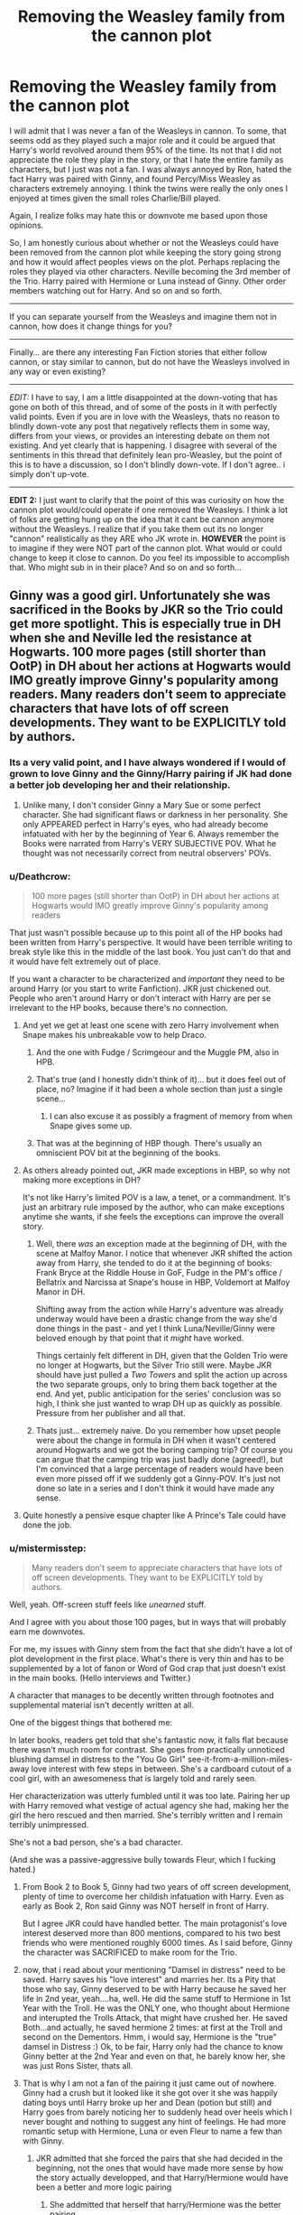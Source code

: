 #+TITLE: Removing the Weasley family from the cannon plot

* Removing the Weasley family from the cannon plot
:PROPERTIES:
:Author: Noexit007
:Score: 27
:DateUnix: 1501372479.0
:DateShort: 2017-Jul-30
:FlairText: Discussion/Request
:END:
I will admit that I was never a fan of the Weasleys in cannon. To some, that seems odd as they played such a major role and it could be argued that Harry's world revolved around them 95% of the time. Its not that I did not appreciate the role they play in the story, or that I hate the entire family as characters, but I just was not a fan. I was always annoyed by Ron, hated the fact Harry was paired with Ginny, and found Percy/Miss Weasley as characters extremely annoying. I think the twins were really the only ones I enjoyed at times given the small roles Charlie/Bill played.

Again, I realize folks may hate this or downvote me based upon those opinions.

So, I am honestly curious about whether or not the Weasleys could have been removed from the cannon plot while keeping the story going strong and how it would affect peoples views on the plot. Perhaps replacing the roles they played via other characters. Neville becoming the 3rd member of the Trio. Harry paired with Hermione or Luna instead of Ginny. Other order members watching out for Harry. And so on and so forth.

--------------

If you can separate yourself from the Weasleys and imagine them not in cannon, how does it change things for you?

--------------

Finally... are there any interesting Fan Fiction stories that either follow cannon, or stay similar to cannon, but do not have the Weasleys involved in any way or even existing?

--------------

/EDIT:/ I have to say, I am a little disappointed at the down-voting that has gone on both of this thread, and of some of the posts in it with perfectly valid points. Even if you are in love with the Weasleys, thats no reason to blindly down-vote any post that negatively reflects them in some way, differs from your views, or provides an interesting debate on them not existing. And yet clearly that is happening. I disagree with several of the sentiments in this thread that definitely lean pro-Weasley, but the point of this is to have a discussion, so I don't blindly down-vote. If I don't agree.. i simply don't up-vote.

--------------

*EDIT 2:* I just want to clarify that the point of this was curiosity on how the cannon plot would/could operate if one removed the Weasleys. I think a lot of folks are getting hung up on the idea that it cant be cannon anymore without the Weasleys. I realize that if you take them out its no longer "cannon" realistically as they ARE who JK wrote in. *HOWEVER* the point is to imagine if they were NOT part of the cannon plot. What would or could change to keep it close to cannon. Do you feel its impossible to accomplish that. Who might sub in in their place? And so on and so forth...


** Ginny was a good girl. Unfortunately she was sacrificed in the Books by JKR so the Trio could get more spotlight. This is especially true in DH when she and Neville led the resistance at Hogwarts. 100 more pages (still shorter than OotP) in DH about her actions at Hogwarts would IMO greatly improve Ginny's popularity among readers. Many readers don't seem to appreciate characters that have lots of off screen developments. They want to be EXPLICITLY told by authors.
:PROPERTIES:
:Author: InquisitorCOC
:Score: 44
:DateUnix: 1501376302.0
:DateShort: 2017-Jul-30
:END:

*** Its a very valid point, and I have always wondered if I would of grown to love Ginny and the Ginny/Harry pairing if JK had done a better job developing her and their relationship.
:PROPERTIES:
:Author: Noexit007
:Score: 13
:DateUnix: 1501377792.0
:DateShort: 2017-Jul-30
:END:

**** Unlike many, I don't consider Ginny a Mary Sue or some perfect character. She had significant flaws or darkness in her personality. She only APPEARED perfect in Harry's eyes, who had already become infatuated with her by the beginning of Year 6. Always remember the Books were narrated from Harry's VERY SUBJECTIVE POV. What he thought was not necessarily correct from neutral observers' POVs.
:PROPERTIES:
:Author: InquisitorCOC
:Score: 21
:DateUnix: 1501384431.0
:DateShort: 2017-Jul-30
:END:


*** u/Deathcrow:
#+begin_quote
  100 more pages (still shorter than OotP) in DH about her actions at Hogwarts would IMO greatly improve Ginny's popularity among readers
#+end_quote

That just wasn't possible because up to this point all of the HP books had been written from Harry's perspective. It would have been terrible writing to break style like this in the middle of the last book. You just can't do that and it would have felt extremely out of place.

If you want a character to be characterized and /important/ they need to be around Harry (or you start to write Fanfiction). JKR just chickened out. People who aren't around Harry or don't interact with Harry are per se irrelevant to the HP books, because there's no connection.
:PROPERTIES:
:Author: Deathcrow
:Score: 6
:DateUnix: 1501403917.0
:DateShort: 2017-Jul-30
:END:

**** And yet we get at least one scene with zero Harry involvement when Snape makes his unbreakable vow to help Draco.
:PROPERTIES:
:Author: diraniola
:Score: 10
:DateUnix: 1501406107.0
:DateShort: 2017-Jul-30
:END:

***** And the one with Fudge / Scrimgeour and the Muggle PM, also in HPB.
:PROPERTIES:
:Author: the_long_way_round25
:Score: 3
:DateUnix: 1501421264.0
:DateShort: 2017-Jul-30
:END:


***** That's true (and I honestly didn't think of it)... but it does feel out of place, no? Imagine if it had been a whole section than just a single scene...
:PROPERTIES:
:Author: Deathcrow
:Score: 3
:DateUnix: 1501406304.0
:DateShort: 2017-Jul-30
:END:

****** I can also excuse it as possibly a fragment of memory from when Snape gives some up.
:PROPERTIES:
:Author: BobVosh
:Score: 3
:DateUnix: 1501413346.0
:DateShort: 2017-Jul-30
:END:


***** That was at the beginning of HBP though. There's usually an omniscient POV bit at the beginning of the books.
:PROPERTIES:
:Author: ITSINTHESHIP
:Score: 2
:DateUnix: 1501885718.0
:DateShort: 2017-Aug-05
:END:


**** As others already pointed out, JKR made exceptions in HBP, so why not making more exceptions in DH?

It's not like Harry's limited POV is a law, a tenet, or a commandment. It's just an arbitrary rule imposed by the author, who can make exceptions anytime she wants, if she feels the exceptions can improve the overall story.
:PROPERTIES:
:Author: InquisitorCOC
:Score: 3
:DateUnix: 1501428570.0
:DateShort: 2017-Jul-30
:END:

***** Well, there /was/ an exception made at the beginning of DH, with the scene at Malfoy Manor. I notice that whenever JKR shifted the action away from Harry, she tended to do it at the beginning of books: Frank Bryce at the Riddle House in GoF, Fudge in the PM's office / Bellatrix and Narcissa at Snape's house in HBP, Voldemort at Malfoy Manor in DH.

Shifting away from the action while Harry's adventure was already underway would have been a drastic change from the way she'd done things in the past - and yet I think Luna/Neville/Ginny were beloved enough by that point that it /might/ have worked.

Things certainly felt different in DH, given that the Golden Trio were no longer at Hogwarts, but the Silver Trio still were. Maybe JKR should have just pulled a /Two Towers/ and split the action up across the two separate groups, only to bring them back together at the end. And yet, public anticipation for the series' conclusion was so high, I think she just wanted to wrap DH up as quickly as possible. Pressure from her publisher and all that.
:PROPERTIES:
:Author: MolochDhalgren
:Score: 7
:DateUnix: 1501436528.0
:DateShort: 2017-Jul-30
:END:


***** Thats just... extremely naive. Do you remember how upset people were about the change in formula in DH when it wasn't centered around Hogwarts and we got the boring camping trip? Of course you can argue that the camping trip was just badly done (agreed!), but I'm convinced that a large percentage of readers would have been even more pissed off if we suddenly got a Ginny-POV. It's just not done so late in a series and I don't think it would have made any sense.
:PROPERTIES:
:Author: Deathcrow
:Score: 1
:DateUnix: 1501430280.0
:DateShort: 2017-Jul-30
:END:


**** Quite honestly a pensive esque chapter like A Prince's Tale could have done the job.
:PROPERTIES:
:Author: RandomNameTakenToo
:Score: 3
:DateUnix: 1501442645.0
:DateShort: 2017-Jul-30
:END:


*** u/mistermisstep:
#+begin_quote
  Many readers don't seem to appreciate characters that have lots of off screen developments. They want to be EXPLICITLY told by authors.
#+end_quote

Well, yeah. Off-screen stuff feels like /unearned/ stuff.

And I agree with you about those 100 pages, but in ways that will probably earn me downvotes.

For me, my issues with Ginny stem from the fact that she didn't have a lot of plot development in the first place. What's there is very thin and has to be supplemented by a lot of fanon or Word of God crap that just doesn't exist in the main books. (Hello interviews and Twitter.)

A character that manages to be decently written through footnotes and supplemental material isn't decently written at all.

One of the biggest things that bothered me:

In later books, readers get told that she's fantastic now, it falls flat because there wasn't much room for contrast. She goes from practically unnoticed blushing damsel in distress to the "You Go Girl" see-it-from-a-million-miles-away love interest with few steps in between. She's a cardboard cutout of a cool girl, with an awesomeness that is largely told and rarely seen.

Her characterization was utterly fumbled until it was too late. Pairing her up with Harry removed what vestige of actual agency she had, making her the girl the hero rescued and then married. She's terribly written and I remain terribly unimpressed.

She's not a bad person, she's a bad character.

(And she was a passive-aggressive bully towards Fleur, which I fucking hated.)
:PROPERTIES:
:Author: mistermisstep
:Score: 9
:DateUnix: 1501442921.0
:DateShort: 2017-Jul-30
:END:

**** From Book 2 to Book 5, Ginny had two years of off screen development, plenty of time to overcome her childish infatuation with Harry. Even as early as Book 2, Ron said Ginny was NOT herself in front of Harry.

But I agree JKR could have handled better. The main protagonist's love interest deserved more than 800 mentions, compared to his two best friends who were mentioned roughly 6000 times. As I said before, Ginny the character was SACRIFICED to make room for the Trio.
:PROPERTIES:
:Author: InquisitorCOC
:Score: 4
:DateUnix: 1501443594.0
:DateShort: 2017-Jul-31
:END:


**** now, that i read about your mentioning "Damsel in distress" need to be saved. Harry saves his "love interest" and marries her. Its a Pity that those who say, Ginny deserved to be with Harry because he saved her life in 2nd year, yeah....ha, well. He did the same stuff to Hermione in 1st Year with the Troll. He was the ONLY one, who thought about Hermione and interupted the Trolls Attack, that might have crushed her. He saved Both...and actually, he saved hermione 2 times: at first at the Troll and second on the Dementors. Hmm, i would say, Hermione is the "true" damsel in Distress :) Ok, to be fair, Harry only had the chance to know Ginny better at the 2nd Year and even on that, he barely know her, she was just Rons Sister, thats all.
:PROPERTIES:
:Author: Atomstern
:Score: 3
:DateUnix: 1501447351.0
:DateShort: 2017-Jul-31
:END:


**** That is why I am not a fan of the pairing it just came out of nowhere. Ginny had a crush but it looked like it she got over it she was happily dating boys until Harry broke up her and Dean (potion but still) and Harry goes from barely noticing her to suddenly head over heels which I never bought and nothing to suggest any hint of feelings. He had more romantic setup with Hermione, Luna or even Fleur to name a few than with Ginny.
:PROPERTIES:
:Author: LordOfReading
:Score: 4
:DateUnix: 1501505334.0
:DateShort: 2017-Jul-31
:END:

***** JKR admitted that she forced the pairs that she had decided in the beginning, not the ones that would have made more sense by how the story actually developped, and that Harry/Hermione would have been a better and more logic pairing
:PROPERTIES:
:Author: ORoger
:Score: 1
:DateUnix: 1501708376.0
:DateShort: 2017-Aug-03
:END:

****** She addmitted that herself that harry/Hermione was the better pairing.
:PROPERTIES:
:Author: LordOfReading
:Score: 1
:DateUnix: 1501712455.0
:DateShort: 2017-Aug-03
:END:


*** Here, try this story: [[https://www.fanfiction.net/s/8078750/1/A-Call-to-Arms]]
:PROPERTIES:
:Author: Avaday_Daydream
:Score: 1
:DateUnix: 1501388802.0
:DateShort: 2017-Jul-30
:END:

**** Read it before, don't like it. Snape was so evil here that Ginny would NEVER, EVER agree to call her son "Severus". It's definitely not fully canon compliant as it ignores quite a few excerpts from the DH.

The best Year 7 Hogwarts fic is still [[https://m.fanfiction.net/s/11419408/1/][Not From Others]] by [[/u/FloreatCastellum]].
:PROPERTIES:
:Author: InquisitorCOC
:Score: 7
:DateUnix: 1501389290.0
:DateShort: 2017-Jul-30
:END:


*** In regards to Deathly Hallows being shorter than Order of the Phoenix, many think the latter is over-long and needed to be shed of more pages than what was published. I don't share those sentiments but I've seen it come up several different times on these boards.
:PROPERTIES:
:Author: emong757
:Score: 1
:DateUnix: 1501438708.0
:DateShort: 2017-Jul-30
:END:


*** Hm...I don't think we know enough about her to make the judgement! Just like we can't really say much about Bill or Charlie!

ps: DH would not helped my oppinion of her (I don't much like her...she seems like the stereotypical female version of a jock - the popular girl who's into sports! She has no distinguising hobbies etc. (ok: The same can be said about the main character: Harry...but I still don't have to like it, right?)...she's bland and boring IMHO!), as I can't stand DH! I couldn't even finish the first 100 pages (!) because Rowling is demolishing Harry IMHO (he has no plan, he's a clueless idiot who would be dead without Hermione (she brings the tent and her super-cool bag of awesomeness! Harry? He would probably have frozen to death camping in winter without gear etc....ok: Why camp at all, as if they couldn't stay at a house under the fidelius somewhere and apparate where they need to go)) worse than before (Harry was never the smartest cookie in the books, but in DH he's so dumb it hurts!)
:PROPERTIES:
:Author: Laxian
:Score: 1
:DateUnix: 1504884912.0
:DateShort: 2017-Sep-08
:END:


** I'm a huge Weasley fan, but I'm always up for a bit of a thought experiment. Let's say we have an AU where the Weasleys don't exist -- say Arthur and/or Molly were killed in the early days of the war before any of the children were born -- but everything else is the same. What changes?

Well, off the top of my head...

Since it was thanks to the Weasleys that Harry found Platform Nine-and-three-Quarters; in this universe Harry misses the train to Hogwarts and is stuck at King's Cross.

After despairing for a while, and failing to get the workers at the station to understand that he should have gone on the train to Hogwarts, he remembers that Hagrid told him that if he needed anything he could send Hedwig with a letter -- and now he definitely needs something. So he writes a letter to Hagrid and sends Hedwig off.

It takes several hours before anything happens; in fact the Hogwarts Express probably reaches Hogwarts before Hedwig is able to. There's a lot of whispers on the train that this is the year Harry Potter starts Hogwarts, but nobody's seen him. When the first-years come down to the lake, Hagrid of course is on the lookout for Harry, but when he can't see him he gets worried and asks the kids whether anyone's seen Harry Potter. Which nobody has.

The Sorting ceremony is held up because Hagrid goes back to the train to see if Harry never got off it or something, and a number of the first-years follow because, hey, looking for Harry Potter, that's cool! Draco Malfoy is of course one of the kids who insists on coming along; he's still planning on checking this Potter out (and still has no idea that he has already met Harry once).

Finally, Hedwig reaches Hagrid, and the end of it all is that Dumbledore himself Apparates to London, finds Harry and gets him to Hogwarts -- but by that time the Sorting Ceremony is already an hour late, and So Harry gets even more attention where he first arrives. He's not only the Boy Who Lived, but also the Boy Who Held Up The Sorting.

He's still sorted into Gryffindor, though. A lot of people seem to think that Ron was the one who installed the anti-Slytherin feel in Harry, but thanks to Malfoy and Hagrid he didn't like the sound of Slytherin long before he set foot on the Hogwarts Express, to the scene with the Sorting Hat happens pretty much as in canon.

As school starts, Harry's a bit of a loner. He's friendly enough with his dorm-mates, Dean, Seamus and Neville, but doesn't really click with any of them; Dean and Seamus are instantly best friends and spend more time with each other, and Neville is too shy to really open up. Harry doesn't really know the Gryffindor girls that well either; the only one who really stands out is the bossy and annoying Hermione, whom he decides that he doesn't like.

Now, Harry gets a lot of attention and a lot of admirers, and since he's never "occupied" with Ron he probably has more casual acquaintances, who want to know all about him and talk about how he held up the Sorting, which really gets old after a while. Draco Malfoy tries to make friends, but Harry still remembers how he spoke about Hagrid and rejects him -- and so the two are enemies for their Hogwarts years, though without Ron to say that yes, Harry knows what a wizard's duel is, there is no midnight duel and no discovery of Fluffy.

Things get a little better when Harry joins the Quidditch team, under similar circumstances from canon. Oliver Wood and the team (which doesn't include Fred and George) become the first team Harry's part of, even if they are all older than him they become his first real friends he has that are at least close to his own age.

He still has a falling-out with Hermione, who even here goes on about how "you think this was a reward for breaking the rules, do you?", but with no Ron to get into a fight with Hermione she never misses the Halloween feast to cry in the girls' bathroom, and so Harry never fights the troll.

In fact, throughout the year Harry's completely clueless to the Philosopher's Stone plot. He doesn't hear about the Gringotts break-in, and while he does find out about Hagrid's dragon, he has no way to smuggle Baby Norbert out because there is no Charlie -- hence no detention in the Forbidden Forest and no spotting of Quirrelmort drinking unicorn blood. Norbert probably wreaks a bit of havoc before he's discovered and gets deported to Hagrid's despair, but ultimately nothing comes of it.

Harry does get his Invisibility Cloak, perhaps even discovers the Mirror Erised, but all in all, without Ron and Hermione he never finds out about the Philosopher's Stone and Quirrell gets unhindered past the defences... only to get stuck by the Mirror because he has no way to get the Stone out. In frustration, he breaks the Mirror, and when Dumbledore shows up Voldemort abandons Quirrell, who doesn't die but is shipped to Azkaban.

Second year... pretty much ends up totally different. With no Arthur Weasley to push for a Muggle-protection act, Lucius Malfor has no incentive to punish his offspring with the diary, and so the diary never comes into play in the second year. Dobby never visits Harry, and this time he actually gets to take the Hogwarts Express (to some jokes that "you're not holding up the Sorting this year, then?").

Lockhart is still the Defence teacher, but there's no Basilisk, no attacks and no real danger... second year is a pretty calm year.

Third year: No Weasleys to win the lottery and have their picture in the Daily Prophet means that Sirius Black never sees Wormtail's picture and so never escapes from Azkaban. This probably means Remus Lupin never lets himself be talked into taking a job as the Defence teacher, which means no Dementors. Looks like another eventless year for Harry.

Fourth year: Triwizard Tournament still happens, but with no Wormtail to have found Voldemort, Barty Crouch Junior is not freed by Voldemort and does not impersonate Mad-Eye Moody. so Harry does not compete in the Tournament. Cedric Diggory wins and does not die, Voldemort does not return...

...

Hmm.... Okay, Problem with removing the Weasleys is that they're so integral to the plot. The plots of both second and third year hinges on the Weasleys; remove them and the plots just don't happen. And with how different things turn out, fourth year won't be the same either and Voldemort's return won't be the same.

So if you want to follow canon, you NEED the Weasleys, or otherwise have to bend over backwards to force other characters into roles they don't fit in.

You can still tell a good story without the Weasleys, but it won't be the canon story.
:PROPERTIES:
:Author: Dina-M
:Score: 28
:DateUnix: 1501407002.0
:DateShort: 2017-Jul-30
:END:

*** To add to this, Harry might have developed very differently as a character. When he starts Hogwarts, he's snarky and disrespectful of authority thanks to the Dursleys. Without being basically accepted into a family, he grows up with no close emotional connections - and much more like Voldemort. He does have a better defined moral compass, but without experiencing real love for friends and his own adopted family, he turns out much more like his enemy than in canon.
:PROPERTIES:
:Author: ayeayefitlike
:Score: 19
:DateUnix: 1501422273.0
:DateShort: 2017-Jul-30
:END:


*** While I don't agree with everything you've written above (sorting into Slytherin might be more of a toss-up without Ron as a friend), you've really made it clear that a fic without the Weasleys around would end up being a major overhaul of the series. It's sort of hilarious how quickly the plot goes off the rails.
:PROPERTIES:
:Author: mistermisstep
:Score: 10
:DateUnix: 1501443534.0
:DateShort: 2017-Jul-31
:END:


*** Well, on some Points i agree, but for most part (especially the "missing Train") i disagree. As McGonagal mentions in Year 2, why no one of them sending an Owl to Hogwarts. The Train starts on Noon, circa, and arrives in the Evening at Hogwarts. So, many Hours between departure and end. I think, and Owl can take this travel faster than the Express (and as McGonagal gives the possibility about sending an Owl, she admits, that an Owl would arrive in Time)....and even IF Harry would be to late, i doubt he would be that much of a Talk-Theme in Hogwarts. Harrys "negative" impression about Hermione is "installed" by Ron and he is also the one who encourages Harry for the Rulebreaks in the first Place. Harry wouldnt have it that Bad to find friends, yes he lived in an abused Household, but since its a childbook (and maybe the "Rebellic Genes" of his Father) he befriends fast with his Gryffindor mates (after all, he would have difficulties to open up on Ron). If not the Weasleys, they would either be replaced by an other Family or things would outcome different. We never see Harrys own (first)Impression of Hermione, its adabted from Rons and changed the same time as Ron (actually, Harry makes many opinions and decisions not without Rons "agreement"). I think that it was a pure accident that Scabers joined the Weasleys, he needed Protection and a Hideout.

Since Ron doesnt encourage Harry on breaking the Rules, he doesnt have a Falling-out, maybe Harry would even develop into a decent pupil, or the Marauder genes inside him come to surface.

2nd Year, Lucious could triy to give the Book either Harry (Harry isnt Sherlock, not even he has detected, that the Book was changed) or Hermione (risky, since we can assume she would be suspicious that something is odd to it and he would know from Draco, that she is a Know-it-all) or some other of his Friends.

Many of your Points are been to much depending on the Plot being 1:1 by removing the Weasleys, which can indeed go out like this, but the possibilities are countless. All just need a Author who writes it this way

The only thing that i see in conflict is the Marauders Map, Harry obtains from the Twins....well, ok, not really. Since they never stolen it, it can still be in Filchs Office in 2nd Year. But Harry wouldnt know how to use it, unless the Map recognize that one of the Marauders is his relative and reveals its secret.
:PROPERTIES:
:Author: Atomstern
:Score: 7
:DateUnix: 1501412639.0
:DateShort: 2017-Jul-30
:END:

**** u/Dina-M:
#+begin_quote
  I think, and Owl can take this travel faster than the Express (and as McGonagal gives the possibility about sending an Owl, she admits, that an Owl would arrive in Time)
#+end_quote

That's speculation. I don't think an owl would arrive in time. It would arrive, certainly, but McGonagall's comment seems more on the idea that "better to send an owl and be a few hours late, than to take a flying car and be spotted by every Muggle around."

And Harry's a celebrity. If he causes the Sorting to be held up, of course people are going to talk about that.

#+begin_quote
  Harrys "negative" impression about Hermione is "installed" by Ron and he is also the one who encourages Harry for the Rulebreaks in the first Place.
#+end_quote

Not really, no. Reading the first book, Harry is the one who takes the initiative and Ron is the follower. The rulebreaking is done because Harry wants to, not because Ron goads him into it -- Ron doesn't do anything to dissuade him, true; he follows along quite enthusiastically. But there's this prominent fandom belief that Ron is this toxic friend who makes Harry break rules, slack off and be hostile to Hermione, and without him Harry would be a great student and befriend Hermione quicker, and that just doesn't have any basis in the characters such as they are in canon.

If anything, Harry would be SLOWER in befriending Hermione because there's no troll scene to act as a catharsis, or Ron to act as a "bridge" between them. Harry and Hermione both interact far more with Ron than they do with each other, and without him I don't think they would be anywhere near as close.

I think if there's no Ron, Hermione becomes a bit of a loner because up until Halloween NOBODY in her year can stand her with the possible exception of Neville. Ron did not influence all of Gryffindor's opinions against her; she became unpopular all on her own.

Spinning on here, Neville is the only one who seems to actually get along with Hermione at first. It makes sense; Neville is used to overbearing and bossy women, and he has no problems being told that he's doing it wrong. So Hermione and Neville might develop a stronger friendship in this world. But I don't think Hermione and Harry would.

#+begin_quote
  I think that it was a pure accident that Scabers joined the Weasleys, he needed Protection and a Hideout.
#+end_quote

Oh, absolutely. He would have found some other wizard family to be with, no problems there. But how likely would it be that that same wizard family ALSO won the lottery or otherwise got their picture in the Daily Prophet, which just HAPPENED to be the single issue of the Daily Prophet that Sirius got off Cornelius Fudge? (We know that they don't get newspapers in Azkaban since Fudge specifically mentions that Sirius asked for his Prophet because he missed doing the crosswords.) There are too many coincidences -- so without the Weasleys, Sirius does not discover Wormtail's whereabouts, and so he never breaks out of Azkaban.

#+begin_quote
  Since Ron doesnt encourage Harry on breaking the Rules, he doesnt have a Falling-out, maybe Harry would even develop into a decent pupil, or the Marauder genes inside him come to surface.
#+end_quote

Ugh, no. For the first part, Ron generally does not encourage Harry to break rules; Harry does that without Ron.

Second of all, Harry does not have "Marauder genes." He's so BLATANTLY unlike his father in spirit and personality that he would not develop into a new Marauder with or without the Weasleys.

#+begin_quote
  2nd Year, Lucious could triy to give the Book either Harry (Harry isnt Sherlock, not even he has detected, that the Book was changed) or Hermione (risky, since we can assume she would be suspicious that something is odd to it and he would know from Draco, that she is a Know-it-all) or some other of his Friends.
#+end_quote

Why would he? We know that his main motivation had nothing to do with Harry, he wanted revenge against Arthur Weasley, who in this AU doesn't exist. That's not to say he couldn't have had the idea to give the diary to another student for other reasons, but would he really have it at the exact same time and in the exact same way? Very unlikely.

But okay, let's say he does. Let's say he decides to get rid of the diary for fear of the Ministry raiding his house and finding some Dark artefacts, and that he decides to kill two birds with one stone and give it to a student he dislikes.

Who would he give the diary to? You mention Harry and Hermione, who would probably be the most likely candidates; certainly Draco would have complained about them both at school.

But I think you're right: Hermione's a lot more suspicious and sceptical. So if she gets a diary that talks back, the first thing she does is to go to the library to look up "books that talk back to you." If she doesn't find anything, she takes the book to McGonagall -- because without the troll incident, Hermione is still the teacher's pet and the stickler for rules; hiding something like this from the teachers would be unthinkable. So the Chamber of Secrets is never opened in this version of the story.

Harry is more vulnerable, but then there's a spanner in the works: Dobby. If Dobby finds out that the one to receive the diary is Harry, he'll change his tactics. Now it's not enough to keep Harry away from Hogwarts, now he has to get that diary off Harry.

In any case, the plot changes hugely and I don't think either case would end with the Chamber of Secrets opened.

If some other random student gets the book and the Chamber is opened, then one thing definitely changes: Someone DIES. It was pure luck and coincidence that nobody were killed in canon; you can't take it for granted that you'll get the same Petrifications. SOMEONE'S going to take that basilisk's glare straight on.

#+begin_quote
  Many of your Points are been to much depending on the Plot being 1:1 by removing the Weasleys, which can indeed go out like this, but the possibilities are countless. All just need a Author who writes it this way
#+end_quote

An author who writes the same plot despite the Weasleys not existing is being plain unimaginative and not thinking very clearly. Things WOULD be different without the Weasleys. I just pointed out why the plot could not be the same if the Weasleys didn't exist. It would be up to the author to find different plots to replace the Weasley-reliant ones... and if said author just copy-pastes the same plots as in canon, that's what I'd call a waste.

If you're going to have a Weasley-less AU, then at least do something DIFFERENT.
:PROPERTIES:
:Author: Dina-M
:Score: 12
:DateUnix: 1501419076.0
:DateShort: 2017-Jul-30
:END:

***** I agree with most of your points except when you say that "Hermione is the stickler for rules." Many readers perceive Hermione as someone who abides by the rules religiously yet one can make the argument that she broke more school rules than either Harry and/or Ron combined. For example, in Chamber of Secrets, she brewed the Polyjuice Potion, which she insisted would be "breaking about 50 school rules."
:PROPERTIES:
:Author: emong757
:Score: 2
:DateUnix: 1501439117.0
:DateShort: 2017-Jul-30
:END:

****** I'm sorry, what I meant was that the EARLY Hermione is a stickler for rules. This is pre-troll Hermione, the very early, very annoying one.

Part of her character development is to become more relaxed about rulebreaking. And then of course she goes overboard with it. The later Hermione is one who generally follows the rules, but when she does break them, she breaks them good and hard.
:PROPERTIES:
:Author: Dina-M
:Score: 4
:DateUnix: 1501439353.0
:DateShort: 2017-Jul-30
:END:

******* Hermiones Rule breaking with in 2nd Year is totally understanding. Her life was in danger, the same as the other Muggleborns. If your life is threatened, you would also consider law/rule-breaking so survive. I think, we can forgive her that.
:PROPERTIES:
:Author: Atomstern
:Score: 1
:DateUnix: 1501446045.0
:DateShort: 2017-Jul-31
:END:

******** I wasn't faulting her for rule-breaking; in fact, to me, that was what I liked most about her character: She observed the rules, tasking others to do the same, yet she always broke them in the end, either helping herself (to which you alluded to) or her friends.
:PROPERTIES:
:Author: emong757
:Score: 1
:DateUnix: 1501450074.0
:DateShort: 2017-Jul-31
:END:


****** u/EpicBeardMan:
#+begin_quote
  Hermione had become a bit more relaxed about breaking rules since Harry and Ron had saved her from the mountain troll and she was much nicer for it.
#+end_quote

It's direct cause and effect. Hermione was obnoxious, no one liked her.
:PROPERTIES:
:Author: EpicBeardMan
:Score: 2
:DateUnix: 1501453353.0
:DateShort: 2017-Jul-31
:END:


***** Well, im sure, the Happenings of the Canon would still happen, BUT not in the same order, as the Canon says. Maybe the chamber will be opened in Harrys 5th or last Year and the Result (defeating the Basilisk and accidentally discover, that Basilisk Venom can destroy Horcruxes (maybe to that time, through a twisted development of the timeline, Harry would know about the Horcruxes)). Thats said, Sirius wouldnt escape in 3rd Year, but either earlier or (much) later (poor Harry, no "relative" to cheer up his fate). But on that Situation, Harry would maybe not be teached the Patronus at all or under different Circumstances, maybe through Lupin, maybe another Person.
:PROPERTIES:
:Author: Atomstern
:Score: 1
:DateUnix: 1501446324.0
:DateShort: 2017-Jul-31
:END:


*** To be fair, you are assuming quite a lot (granted this is a thought experiment). But right off the bat you assume that Harry misses the train. Its entirely possible that with the Weasleys not around, Harry finds the Barrier on his own in some other way or as another poster said, sends an owl message. In addition, there has always been some speculation (granted its conspiracy theories) that it was all intentional and that Dumbledore intended to have Harry "discover" the Weasleys at the platform and befriend them. Dumbledore has manipulated so much its not beyond the realm of belief.

Regardless, the point is that while its an interesting tale you weave, it assumes a TON. But it is fun to think on.
:PROPERTIES:
:Author: Noexit007
:Score: 4
:DateUnix: 1501437008.0
:DateShort: 2017-Jul-30
:END:

**** u/EpicBeardMan:
#+begin_quote
  Dumbledore has manipulated so much its not beyond the realm of belief.
#+end_quote

Yes it is. This is a ridiculous, implausible, and unbelievable characterization of Dumbledore.
:PROPERTIES:
:Author: EpicBeardMan
:Score: 3
:DateUnix: 1501453036.0
:DateShort: 2017-Jul-31
:END:

***** u/Noexit007:
#+begin_quote
  Yes it is. This is a ridiculous, implausible, and unbelievable characterization of Dumbledore.
#+end_quote

How? You don't really provide a counter argument. Dumbledore is well known to manipulate those around him and the situations involved. That's cannon.

The question is less about his ability to manipulate or whether he does manipulate, as we know he does. Its more about how much did he manipulate, how far did he go with his manipulations, and were they for the best of all involved? Manipulation can be done with the best of intentions, and for the "greater good", but at the same time can still be seemingly grey in nature, or cause harm or hurt to some.
:PROPERTIES:
:Author: Noexit007
:Score: 2
:DateUnix: 1501453740.0
:DateShort: 2017-Jul-31
:END:

****** That isn't canon. That is bad fanon.
:PROPERTIES:
:Author: EpicBeardMan
:Score: 5
:DateUnix: 1501453828.0
:DateShort: 2017-Jul-31
:END:

******* I don't understand how anyone who has read the books could not think Dumbledore manipulates. If you don't think that, then you clearly have a massively warped view of him. I suggest you go back and read the series and pay attention to his influences, half truths, and the like.
:PROPERTIES:
:Author: Noexit007
:Score: 2
:DateUnix: 1501453950.0
:DateShort: 2017-Jul-31
:END:

******** Everyone manipulates to a degree. When you ask someone if they could please do something, you are technically using the social pressure to manipulate them into doing this. But there is that kind manipulation, and there is the “I be going to make everyone be my pawn because I be manipulate” kind. What Dumbledore is doing is the former kind, with a lot higher stakes certainly and sometimes with weird choices but definitely the former kind, whereas the latter kind is what would be needed for his “ultimate manipulator” image and /that/ is fanon.

The issue there is that a lot of people don't look into the actual character of Albus Dumbledore and decide that “oh, hey, some manipulations, he is a Dick-Dastardly--like manipulator” when in reality a lot of what he did was caused by him not knowing whether he should try his best to help at the cost of others' happiness or let them be and have consequences happen, and by him being lost in what to do.
:PROPERTIES:
:Author: Kazeto
:Score: 2
:DateUnix: 1501528016.0
:DateShort: 2017-Jul-31
:END:


** It is true that Harry's life tends to revolve around the Weasleys. Harry lacks muggle friends (no thanks to the Dursleys), and he's not very good at making friends at Hogwarts either; Ron is pretty much his closest connection, with Hermione, Sirius and Hagrid all coming a close second.

It's some of the Weasleys who rescue Harry after he's locked in his room at the start of Chamber of Secrets, it's Ron's pet rat who turns out to be Peter Pettigrew, it's the Weasleys who bring him to the Quidditch World Cup...though their importance tends to drop off around book 5 once Harry's relationship with Dumbledore and his conflicts with the Ministry and Voldemort come to the fore.

** 
   :PROPERTIES:
   :CUSTOM_ID: section
   :END:
A trend I do seem to have noticed in fanfiction is that when the Weasleys are pushed into the background, Hermione tends to take on Ron's role as Harry's school friend, confidant and 'second', while Sirius (once he's released or escapes or such) tends to play the family role, including getting Harry to the Quidditch World Cup.

...Perhaps I'm imagining it. Who's read a story recently where a) Hermione is Harry's main friend at Hogwarts and b) Sirius takes Harry to the World Cup?

** 
   :PROPERTIES:
   :CUSTOM_ID: section-1
   :END:
In any case, though, yeah, the Weasleys have enough of an impact on the story that if you remove them, you have to either push someone in to take their place, or Harry has to be much more independent (and not get locked in his room). Oh, and someone has to care for Scabbers.
:PROPERTIES:
:Author: Avaday_Daydream
:Score: 15
:DateUnix: 1501389859.0
:DateShort: 2017-Jul-30
:END:

*** If Weasleys are out, we are going to end up with an AU story right from the start. Canon stations are highly unlikely to repeat.

There are actually plenty of good stories in this category.
:PROPERTIES:
:Author: InquisitorCOC
:Score: 6
:DateUnix: 1501425293.0
:DateShort: 2017-Jul-30
:END:

**** recommend me some?
:PROPERTIES:
:Score: 2
:DateUnix: 1501645328.0
:DateShort: 2017-Aug-02
:END:

***** Sorted by update time:

[[https://www.fanfiction.net/s/5904185/1/Emperor][Emperor]], linkffn(5904185), is my favorite fic that does not involve Weasleys as major characters, only Ginny still plays an important role. Here are [[https://www.reddit.com/r/HPfanfiction/comments/6ptand/request_political_fics_pls_like_dodging_prison/dktrba6/][my comments]] about this story.

[[https://www.fanfiction.net/s/10937871/1/Blindness][Blindness]], linkffn(10937871), has Ginny killed off in CoS. Harry has never attended Hogwarts.

[[https://www.fanfiction.net/s/9863146/1/The-Accidental-Animagus][The Accidental Animagus]], linkffn(9863146), does not involve Weasleys in major roles, although they make frequent appearances.

[[https://www.fanfiction.net/s/10687059/1/Returning-to-the-Start][Returning to the Start]], linkffn(10687059), is a time travel to Harry's Year 1, Weasleys are generally not mentioned.

[[https://www.fanfiction.net/s/10493620/3/Ruthless][Ruthless]], linkffn(10493620), is Slytherin Harry with no Weasley involvement. Ron has not appeared at all.

[[https://www.fanfiction.net/s/8465414/1/Agent-Potter][Agent Potter]], linkffn(8465414), is a crossover with James Bond. MI6 has a magical division and recruited Harry right from the beginning.

[[https://www.fanfiction.net/s/9065880/1/Harry-Potter-and-the-Butterfly-Effect][Harry Potter and the Butterfly Effect]], linkffn(9065880), has severe Weasley bashing despite being a H/G fic. Harry only arrives at Hogwarts in Year 7.

[[https://www.fanfiction.net/s/4655545/1/Reunion][Reunion]], linkffn(4655545), is another time travel to pre-Year 1 and does not involve any Weasleys.

[[https://www.fanfiction.net/s/6439871/1/A-Different-Halloween][A Different Halloween]], linkffn(6439871), is a fluffy AU where the Potters survived.
:PROPERTIES:
:Author: InquisitorCOC
:Score: 2
:DateUnix: 1501691915.0
:DateShort: 2017-Aug-02
:END:

****** [[http://www.fanfiction.net/s/10687059/1/][*/Returning to the Start/*]] by [[https://www.fanfiction.net/u/1816893/timunderwood9][/timunderwood9/]]

#+begin_quote
  Harry killed them once. Now that he is eleven he'll kill them again. Hermione knows her wonderful best friend has a huge secret, but that just means he needs her more. A H/Hr time travel romance where they don't become a couple until Hermione is twenty one, and Harry kills death eaters without the help of children.
#+end_quote

^{/Site/: [[http://www.fanfiction.net/][fanfiction.net]] *|* /Category/: Harry Potter *|* /Rated/: Fiction M *|* /Chapters/: 9 *|* /Words/: 40,170 *|* /Reviews/: 404 *|* /Favs/: 1,349 *|* /Follows/: 787 *|* /Updated/: 10/31/2014 *|* /Published/: 9/12/2014 *|* /Status/: Complete *|* /id/: 10687059 *|* /Language/: English *|* /Genre/: Romance *|* /Characters/: <Harry P., Hermione G.> *|* /Download/: [[http://www.ff2ebook.com/old/ffn-bot/index.php?id=10687059&source=ff&filetype=epub][EPUB]] or [[http://www.ff2ebook.com/old/ffn-bot/index.php?id=10687059&source=ff&filetype=mobi][MOBI]]}

--------------

[[http://www.fanfiction.net/s/5904185/1/][*/Emperor/*]] by [[https://www.fanfiction.net/u/1227033/Marquis-Black][/Marquis Black/]]

#+begin_quote
  Some men live their whole lives at peace and are content. Others are born with an unquenchable fire and change the world forever. Inspired by the rise of Napoleon, Augustus, Nobunaga, and T'sao T'sao. Very AU.
#+end_quote

^{/Site/: [[http://www.fanfiction.net/][fanfiction.net]] *|* /Category/: Harry Potter *|* /Rated/: Fiction M *|* /Chapters/: 48 *|* /Words/: 677,023 *|* /Reviews/: 1,935 *|* /Favs/: 3,304 *|* /Follows/: 3,035 *|* /Updated/: 16h *|* /Published/: 4/17/2010 *|* /id/: 5904185 *|* /Language/: English *|* /Genre/: Adventure *|* /Characters/: Harry P. *|* /Download/: [[http://www.ff2ebook.com/old/ffn-bot/index.php?id=5904185&source=ff&filetype=epub][EPUB]] or [[http://www.ff2ebook.com/old/ffn-bot/index.php?id=5904185&source=ff&filetype=mobi][MOBI]]}

--------------

[[http://www.fanfiction.net/s/9863146/1/][*/The Accidental Animagus/*]] by [[https://www.fanfiction.net/u/5339762/White-Squirrel][/White Squirrel/]]

#+begin_quote
  Harry escapes the Dursleys with a unique bout of accidental magic and eventually winds up at the Grangers' house. Now, he has what he always wanted: a loving family, and he'll need their help to take on the magical world and vanquish the dark lord who has pursued him from birth. Years 1-4. Sequel posted.
#+end_quote

^{/Site/: [[http://www.fanfiction.net/][fanfiction.net]] *|* /Category/: Harry Potter *|* /Rated/: Fiction T *|* /Chapters/: 112 *|* /Words/: 697,191 *|* /Reviews/: 4,185 *|* /Favs/: 5,760 *|* /Follows/: 5,992 *|* /Updated/: 7/30/2016 *|* /Published/: 11/20/2013 *|* /Status/: Complete *|* /id/: 9863146 *|* /Language/: English *|* /Characters/: Harry P., Hermione G. *|* /Download/: [[http://www.ff2ebook.com/old/ffn-bot/index.php?id=9863146&source=ff&filetype=epub][EPUB]] or [[http://www.ff2ebook.com/old/ffn-bot/index.php?id=9863146&source=ff&filetype=mobi][MOBI]]}

--------------

[[http://www.fanfiction.net/s/8465414/1/][*/Agent Potter/*]] by [[https://www.fanfiction.net/u/2149875/White-Angel-of-Auralon][/White Angel of Auralon/]]

#+begin_quote
  HP / James Bond x-over - Harry uses the first chance he gets to escape his horrible life at Privet Drive when he is offered a very special job by a man that is thought to be imprisoned in the infamous prison of Azkaban. Learning more about the magical and the muggle world Harry Potter starts his way in the service of her Majesty. Look out 007, now comes Harry Potter. Later lemons
#+end_quote

^{/Site/: [[http://www.fanfiction.net/][fanfiction.net]] *|* /Category/: Harry Potter *|* /Rated/: Fiction M *|* /Chapters/: 25 *|* /Words/: 123,072 *|* /Reviews/: 1,198 *|* /Favs/: 3,245 *|* /Follows/: 2,849 *|* /Updated/: 3/14/2014 *|* /Published/: 8/25/2012 *|* /Status/: Complete *|* /id/: 8465414 *|* /Language/: English *|* /Genre/: Adventure/Romance *|* /Characters/: Harry P., Sirius B. *|* /Download/: [[http://www.ff2ebook.com/old/ffn-bot/index.php?id=8465414&source=ff&filetype=epub][EPUB]] or [[http://www.ff2ebook.com/old/ffn-bot/index.php?id=8465414&source=ff&filetype=mobi][MOBI]]}

--------------

[[http://www.fanfiction.net/s/9065880/1/][*/Harry Potter and the Butterfly Effect/*]] by [[https://www.fanfiction.net/u/4577618/Brennus][/Brennus/]]

#+begin_quote
  Minor events can have repercussions far beyond their size and importance. When one of these minor events occurs to a ten year-old Harry Potter he finds his world turned upside-down and it starts him down a very different path than the one he expected to follow.
#+end_quote

^{/Site/: [[http://www.fanfiction.net/][fanfiction.net]] *|* /Category/: Harry Potter *|* /Rated/: Fiction M *|* /Chapters/: 31 *|* /Words/: 170,741 *|* /Reviews/: 517 *|* /Favs/: 1,025 *|* /Follows/: 610 *|* /Updated/: 7/27/2013 *|* /Published/: 3/3/2013 *|* /Status/: Complete *|* /id/: 9065880 *|* /Language/: English *|* /Genre/: Adventure *|* /Characters/: Harry P., Ginny W. *|* /Download/: [[http://www.ff2ebook.com/old/ffn-bot/index.php?id=9065880&source=ff&filetype=epub][EPUB]] or [[http://www.ff2ebook.com/old/ffn-bot/index.php?id=9065880&source=ff&filetype=mobi][MOBI]]}

--------------

[[http://www.fanfiction.net/s/10493620/1/][*/Ruthless/*]] by [[https://www.fanfiction.net/u/717542/AngelaStarCat][/AngelaStarCat/]]

#+begin_quote
  COMPLETE. James Potter casts his own spell to protect his only son; but he was never as good with Charms as Lily was. (A more ruthless Harry Potter grows up to confront Voldemort). Dark!Harry. Slytherin!Harry HP/HG and then HP/HG/TN.
#+end_quote

^{/Site/: [[http://www.fanfiction.net/][fanfiction.net]] *|* /Category/: Harry Potter *|* /Rated/: Fiction M *|* /Chapters/: 9 *|* /Words/: 25,083 *|* /Reviews/: 460 *|* /Favs/: 1,767 *|* /Follows/: 500 *|* /Published/: 6/29/2014 *|* /Status/: Complete *|* /id/: 10493620 *|* /Language/: English *|* /Genre/: Friendship/Horror *|* /Characters/: <Harry P., Hermione G.> Theodore N. *|* /Download/: [[http://www.ff2ebook.com/old/ffn-bot/index.php?id=10493620&source=ff&filetype=epub][EPUB]] or [[http://www.ff2ebook.com/old/ffn-bot/index.php?id=10493620&source=ff&filetype=mobi][MOBI]]}

--------------

*FanfictionBot*^{1.4.0} *|* [[[https://github.com/tusing/reddit-ffn-bot/wiki/Usage][Usage]]] | [[[https://github.com/tusing/reddit-ffn-bot/wiki/Changelog][Changelog]]] | [[[https://github.com/tusing/reddit-ffn-bot/issues/][Issues]]] | [[[https://github.com/tusing/reddit-ffn-bot/][GitHub]]] | [[[https://www.reddit.com/message/compose?to=tusing][Contact]]]

^{/New in this version: Slim recommendations using/ ffnbot!slim! /Thread recommendations using/ linksub(thread_id)!}
:PROPERTIES:
:Author: FanfictionBot
:Score: 1
:DateUnix: 1501691963.0
:DateShort: 2017-Aug-02
:END:


****** [[http://www.fanfiction.net/s/10937871/1/][*/Blindness/*]] by [[https://www.fanfiction.net/u/717542/AngelaStarCat][/AngelaStarCat/]]

#+begin_quote
  Harry Potter is not standing up in his crib when the Killing Curse strikes him, and the cursed scar has far more terrible consequences. But some souls will not be broken by horrible circumstance. Some people won't let the world drag them down. Strong men rise from such beginnings, and powerful gifts can be gained in terrible curses. (HP/HG, Scientist!Harry)
#+end_quote

^{/Site/: [[http://www.fanfiction.net/][fanfiction.net]] *|* /Category/: Harry Potter *|* /Rated/: Fiction M *|* /Chapters/: 33 *|* /Words/: 263,680 *|* /Reviews/: 3,396 *|* /Favs/: 8,212 *|* /Follows/: 9,741 *|* /Updated/: 6/6 *|* /Published/: 1/1/2015 *|* /id/: 10937871 *|* /Language/: English *|* /Genre/: Adventure/Friendship *|* /Characters/: Harry P., Hermione G. *|* /Download/: [[http://www.ff2ebook.com/old/ffn-bot/index.php?id=10937871&source=ff&filetype=epub][EPUB]] or [[http://www.ff2ebook.com/old/ffn-bot/index.php?id=10937871&source=ff&filetype=mobi][MOBI]]}

--------------

[[http://www.fanfiction.net/s/4655545/1/][*/Reunion/*]] by [[https://www.fanfiction.net/u/686093/Rorschach-s-Blot][/Rorschach's Blot/]]

#+begin_quote
  It all starts with Hogwarts' Class Reunion.
#+end_quote

^{/Site/: [[http://www.fanfiction.net/][fanfiction.net]] *|* /Category/: Harry Potter *|* /Rated/: Fiction M *|* /Chapters/: 20 *|* /Words/: 61,134 *|* /Reviews/: 1,780 *|* /Favs/: 4,917 *|* /Follows/: 3,486 *|* /Updated/: 3/2/2013 *|* /Published/: 11/14/2008 *|* /Status/: Complete *|* /id/: 4655545 *|* /Language/: English *|* /Genre/: Humor *|* /Download/: [[http://www.ff2ebook.com/old/ffn-bot/index.php?id=4655545&source=ff&filetype=epub][EPUB]] or [[http://www.ff2ebook.com/old/ffn-bot/index.php?id=4655545&source=ff&filetype=mobi][MOBI]]}

--------------

[[http://www.fanfiction.net/s/6439871/1/][*/A Different Halloween/*]] by [[https://www.fanfiction.net/u/1451358/robst][/robst/]]

#+begin_quote
  Could a chance meeting change history? What would a different Halloween in 1981 mean for wizarding Britain?
#+end_quote

^{/Site/: [[http://www.fanfiction.net/][fanfiction.net]] *|* /Category/: Harry Potter *|* /Rated/: Fiction T *|* /Chapters/: 20 *|* /Words/: 124,549 *|* /Reviews/: 4,134 *|* /Favs/: 7,837 *|* /Follows/: 4,415 *|* /Updated/: 5/26/2012 *|* /Published/: 10/31/2010 *|* /Status/: Complete *|* /id/: 6439871 *|* /Language/: English *|* /Characters/: <Harry P., Hermione G.> *|* /Download/: [[http://www.ff2ebook.com/old/ffn-bot/index.php?id=6439871&source=ff&filetype=epub][EPUB]] or [[http://www.ff2ebook.com/old/ffn-bot/index.php?id=6439871&source=ff&filetype=mobi][MOBI]]}

--------------

*FanfictionBot*^{1.4.0} *|* [[[https://github.com/tusing/reddit-ffn-bot/wiki/Usage][Usage]]] | [[[https://github.com/tusing/reddit-ffn-bot/wiki/Changelog][Changelog]]] | [[[https://github.com/tusing/reddit-ffn-bot/issues/][Issues]]] | [[[https://github.com/tusing/reddit-ffn-bot/][GitHub]]] | [[[https://www.reddit.com/message/compose?to=tusing][Contact]]]

^{/New in this version: Slim recommendations using/ ffnbot!slim! /Thread recommendations using/ linksub(thread_id)!}
:PROPERTIES:
:Author: FanfictionBot
:Score: 1
:DateUnix: 1501691967.0
:DateShort: 2017-Aug-02
:END:


*** u/Noexit007:
#+begin_quote
  In any case, though, yeah, the Weasleys have enough of an impact on the story that if you remove them, you have to either push someone in to take their place, or Harry has to be much more independent (and not get locked in his room). Oh, and someone has to care for Scabbers.
#+end_quote

None of which are necessarily bad things and all could be easily done. As for Scabbers, well to be honest I always thought he could of just hid at Hogwarts. Hes there a major chunk of the time anyway... so why did he have to stay with the Weasley family itself. Could he not just live at Hogwarts independently?

(And PS.. before someone says.. but Sirius and the Prophet photo...... Its not beside the realm of possibility that a news article about something at Hogwarts has a picture that shows a rat scurrying through the frame, and THATS how Sirius sees him instead of on Rons shoulder).
:PROPERTIES:
:Author: Noexit007
:Score: 1
:DateUnix: 1501436687.0
:DateShort: 2017-Jul-30
:END:


** Poor Arthur didn't even exist for this post.
:PROPERTIES:
:Author: BobVosh
:Score: 3
:DateUnix: 1501413191.0
:DateShort: 2017-Jul-30
:END:

*** LOL fair enough although to be honest is that his role seems to ENTIRELY revolve around the rest of his family. Like the twins, I actually enjoyed his character a good chunk of the time, but he also felt weighed down by the other Weasleys.
:PROPERTIES:
:Author: Noexit007
:Score: 1
:DateUnix: 1501436340.0
:DateShort: 2017-Jul-30
:END:


** Removing the Weasleys is a big one. Them not being in the books could mean as much as Harry missing his first ride to Hogwarts because he doesn't know how to get to the platform. But it opens up quite a bit of space to fill with other characters. Frankly, the Weasleys weren't really part of wizarding society - and hear me out here. They never really went anywhere. They weren't at feasts, or street-fests. They didn't even have a BBQ with the Lovegoods and Diggorys, who we know lived right next to them (or at least we never read that).

So, one of the biggest changes that I would use the open space for is to introduce Harry much more into wizarding society. We could use those space-fillers to look much more into the traditions and values of magical Britain. The Weasleys also provided him with a bottom-up POV of their society, while another family could maybe make it a top-to-bottom view.

And now I'm just brainstorm-rambling. First contact, and probably the most important was made in the Hogwarts Express. Ron Weasley meets his best mate for the first time. To remove him from that, however, you'd only have to use Ron's weaknesses. If he'd bumble over his filter-less mouth, Harry could easily end up resenting him and not Malfoy (who without Ron to snort at his name may not have ended up spoiling Slytherin for Harry). So we have a Slytherin Harry who is on shaky terms with Malfoy.

Of course we have to dig deep in the OC chest for this one. Practically no one in Slytherin has any more character development than "evil, sneer, cruel laugh". I doubt that someone as boisterous as Draco Malfoy would make Harry's friendlist. In general I would think a Slytherin Harry rather lonely. But because no-sidekick ain't an option, lets make Daphne Greengrass his confidante. She's a bit shy, very educated and likes to take the path of least resistance. We add Tracy Davis as our new Ron - a bit loud, a bit more impulsive. There, Trio, bam!

Philosopher Stone plotline resolves itself much sooner. Snape is highly unsure how to deal with a Potter in Slytherin. He pauses his hate for a bit, to see if it was a fluke. As petty and cruel a man Snape is, I also think him an observant and deductive man. The simple impulse of looking - truly looking at Harry without the veil of hate clouding his judgement may end up making him "see more of Lily" in him. He will never be a friend of Harry's, but a civil Snape may change everything. They don't suspect Snape of being the thief and open their eyes to other possibilities. Snape tells them enough to keep them from doing something stupid. Dumbledore manages to catch Voldemort's spirit while he's staring into the Mirror.

The Greengrasses live in Hogsmeade, in a part of the village where the students normally don't go. Harry being such a close friend to their daughter at the end of the year is invited to stay. He thinks that to be great, of course. He can be right next to Hogwarts for even longer. He goes swimming in the Black lake, roams the streets of Hogsmeade and makes friends with a few shopkeepers. He also attends a few fests, gets to know the people. That ends up making Harry much more aware of the fact that his fame isn't just because "OMFG Boy-Who-Lived", but a much more profound set of feelings.

Harry also severly lacks the muggle perspective often brought into play by Hermione. Daphne and Tracy have no idea about muggles. Neither does rest of the Slytherins. Certain issues are a non-entity to this Harry. He gets desensitized to some issues and concepts. And he also gets a feeling for /where/ the resentment of muggles and muggleborn comes from. Not that he himself becomes a pureblood supremacist, but he has a deeper understanding of the initial argument that eventually ended up becoming Voldemorts rallying point.

Anyway. A thousand options. Main point is that without the Weasleys, pretty much everything would be different - from the very start of PS to whatever the end of Voldemort will be then.
:PROPERTIES:
:Author: UndeadBBQ
:Score: 3
:DateUnix: 1501485356.0
:DateShort: 2017-Jul-31
:END:

*** You just laid out a Fan Fic that I would LOVE to read. Might want to pass it on as a prompt if you dont write ;)

But yea, Its definitely an interesting thing to think on. As I have read peoples answers and ideas its been intriguing. There are those that argue its no longer cannon if the Weasleys are not in it. But thats the point, what if they were NOT in cannon.

You laid out an interesting but extremely plausible scenario, and the idea towards the end that he has a deeper understanding of the initial argument against muggles is perfectly understandable considering he was raised by the Dursleys (the worst sort). I can see a much more grey Harry who, while still having hatred Voldemort for killing his parents, certainly would be a more "grey" individual.
:PROPERTIES:
:Author: Noexit007
:Score: 1
:DateUnix: 1501485810.0
:DateShort: 2017-Jul-31
:END:


** I think it can be done... they serve mainly as an anchor for Harry into the "good" side of the Wizarding World, for which any family can serve the same function. In fact most would do it better: I've often critiqued the role of the Weasleys since they don't seem to fit in very well, so they seem to be outliers instead the anchors they are supposed to be. A muggleborn family would be much more interesting here if you want the perspective of outliers and something like the Greengrass family would work much better for the "inside perspective" approach (also it would be neat if they actually respected Muggles, maybe because of their business relationships, instead of treating them as a quaint curiosity). Also it would be good if they don't have such close ties to Dumbledore... the hero worship gets seriously annoying.

Now, plot-wise there have been plenty of fics which make it work: Ron can easily be replaced by Neville or Luna (Harry/Hermione/Luna is clearly the superior freudian-trio in every way; Harry/Hermione/Neville is often just boring and low-energy... too cerebral) and Ginny in CoS can be any random girl (don't forget Ginny wasn't much more than a random girl before book 5/6). I'm sorry Ron fans, he's not unique and doesn't contribute any useful abilities and won't be missed. I never bought that someone as dim-witted as Ron is actually some kind of Chess savant, but there's no reason to keep the tasks the same in Book 1 if it's an AU anyway. If you need someone to be a shitty friend to Harry on occasion just use Seamus.

Clearly a big problem will be Scabbers/Pettigrew, but I think he could be transplanted into another family without huge issues. Neville now has a rat instead of a toad, done.

The biggest problem will actually be the twins (notice how the most likable part of the Weasleys are also the most relevant to the plot, helpful and useful?). Harry needs to be broken out of his prison in year 2 (maybe another family would take more of an interest in Harry's personal life than relying on their underage sons), he needs to learn about the Marauders and the map somehow, he needs something to do with the winnings from the Triwizard (wanting to help out friends who want to start a business works beautifully and makes Harry more likeable) also the story needs some comedic relief and by taking out Ron ("look at the idiot") we've already taken away a source of slapstick humor. There's also the cool magical gadgets invented by the Twins that are suddenly now gone. It's the most difficult part and I don't think there's an easy solution here. You could be a little bit lazy and just give Tonks two younger siblings who are twins though (why the fuck are there so many single children aside from the Weasleys anyways?).

It's very probable that I forgot something important and will look like an idiot, but I'm sure someone will correct me. It's undeniable that the Weasleys are a central point of the Books that many characters revolve around and if you take them out you will need to find a new 'center' for the story or everything will feel disconnected. As flawed as I think JKRs idea of an idealized 'large family' is, they serve their role as a central hook very well. As much as I dislike a lot about the Weasleys, they are colorful, unique and interesting... It's hard to write an ensamble of OCs that can fill that gap if the Weasleys don't exist.
:PROPERTIES:
:Author: Deathcrow
:Score: 2
:DateUnix: 1501403454.0
:DateShort: 2017-Jul-30
:END:

*** i disagree on the Point of Neville having a Rat. It would be possible, yes. But Wormtails "Death" by Sirius and The Torture of Nevilles Parents by the Deatheaters are so close timepoints for Scabbers to join the Longbottoms, unless of course, he would wait
:PROPERTIES:
:Author: Atomstern
:Score: 5
:DateUnix: 1501412635.0
:DateShort: 2017-Jul-30
:END:


*** I'm sorry you are getting downvoted for an actually interesting post. Sadly there are tons of people who cant set aside their feelings towards the Weasleys to have a civil discussion. Its pathetic really.
:PROPERTIES:
:Author: Noexit007
:Score: 2
:DateUnix: 1501436570.0
:DateShort: 2017-Jul-30
:END:

**** Don't worry about it, I have a lot of karma to burn through and I sorta expected it.
:PROPERTIES:
:Author: Deathcrow
:Score: 3
:DateUnix: 1501437137.0
:DateShort: 2017-Jul-30
:END:


** the Sacrifices Arc by Lightning Over Wave didn't involve them much at all, IIRC.
:PROPERTIES:
:Author: ABZB
:Score: 1
:DateUnix: 1501380981.0
:DateShort: 2017-Jul-30
:END:


** I'd love a fanfiction with that (the Weasleys can still exist - in the background - but Harry has no contact with them (aside from having Ron, who he isn't friends with, in his class at school!))...I'd love if if Hermione had some more influence on him (might lead to him actually amounting to something and not just being a jock who has a smart friend and doesn't value his own life enough to actually work hard on keeping himself alive!)
:PROPERTIES:
:Author: Laxian
:Score: 1
:DateUnix: 1504886548.0
:DateShort: 2017-Sep-08
:END:


** We can replace them with the Greengrasses and have a Harry/Hermione/Daphne threesome...
:PROPERTIES:
:Author: PokeMaster420
:Score: 1
:DateUnix: 1501386059.0
:DateShort: 2017-Jul-30
:END:

*** Don't remind me of Sinyk's /worst/ story...

Seriously though, we should just jump to the Harry and Daphne kick everyone's ass with their power of love!
:PROPERTIES:
:Score: 3
:DateUnix: 1501387726.0
:DateShort: 2017-Jul-30
:END:


*** Ok leaving aside the threesome part (I am not against it, but its not really a part of this haha)....

The Greengrasses would of been an interesting family to insert into the Weasleys place. This would open up a whole different side of things for Harry to become involved in.
:PROPERTIES:
:Author: Noexit007
:Score: 1
:DateUnix: 1501436488.0
:DateShort: 2017-Jul-30
:END:

**** u/EpicBeardMan:
#+begin_quote
  Hermione's name was called. Trembling, she left the chamber with Anthony Goldstein, Gregory Goyle and *Daphne Greengrass*. Students who had already been tested did not return afterwards, so Harry and Ron had no idea how Hermione had done.
#+end_quote

Literally the only mention of her in the series. Reading your comments in this thread, I really think you should go re-read the series before you start commenting on canon or characterization. You're opinions have been heavily influenced by bad fanon.
:PROPERTIES:
:Author: EpicBeardMan
:Score: 0
:DateUnix: 1501453572.0
:DateShort: 2017-Jul-31
:END:


** [deleted]
:PROPERTIES:
:Score: 1
:DateUnix: 1501395893.0
:DateShort: 2017-Jul-30
:END:

*** Hermione is an interesting case for me. I have a love/hate relationship with her as a character.

I think she was done a disservice by JK in that, even after her "viewpoint" on authority and the world began changing, JK did not do a very good job reflecting that at times down the road when she SHOULD have had a different viewpoint or acted differently based upon the writing. It was if JK repeatedly brought her back to her original personality even though that was not who she was anymore, and most of the time that caused her to be annoying.

However I also enjoyed a brainy, extremely curious, and very loyal girl character who transforms from a bit of a ugly duckling into a gorgeous swan (as corny as that sounds). I also thought from day 1, that this was going to be Harry's match. A muggleborn extremely smart girl like Lily, who is very loyal to him, and who he has fights with at times, but is still a great friend with. It crushed me when suddenly things were not going that way and I think it got me hung up some on Hermione, making me like her MORE not less almost out of spite to JK.

I actually prefer Harry paired with someone beyond Ginny/Hermione, but if forced to choose, I would choose Hermione every damn time and so I tend to read lots of Harry/Hermione fics.
:PROPERTIES:
:Author: Noexit007
:Score: 2
:DateUnix: 1501438199.0
:DateShort: 2017-Jul-30
:END:

**** Have you read Vox Corporis by MissAnnThropic? That's my all-time favorite fanfic and is a true staple among Harry/Hermione stories.
:PROPERTIES:
:Author: emong757
:Score: 1
:DateUnix: 1501439361.0
:DateShort: 2017-Jul-30
:END:

***** u/Noexit007:
#+begin_quote
  Vox Corporis
#+end_quote

I have along with most of the other staples. Really the only other consistently recommended ones I have yet to read are Breakfast in New York and Patron. Partially because I have been on a bit of a Harry/Daphne and Harry/Unusual pairing binge lately.
:PROPERTIES:
:Author: Noexit007
:Score: 1
:DateUnix: 1501439887.0
:DateShort: 2017-Jul-30
:END:

****** Breakfast in New York has a really interesting premise, and I enjoyed the first several chapters, though halfway in, I stopped reading. I can't remember why, but for some reason, I became detached from the story and characters. I didn't even end up finishing it. Though, that's only my opinion on it.

To me, Vox Corporis took some time to get into, but when it started, it was an incredible read. I particularly liked the parts when Harry went to stay with Hermione, her parents, and her gran. Those couple of chapters are pure gold in my mind; true treasures.
:PROPERTIES:
:Author: emong757
:Score: 1
:DateUnix: 1501440829.0
:DateShort: 2017-Jul-30
:END:
